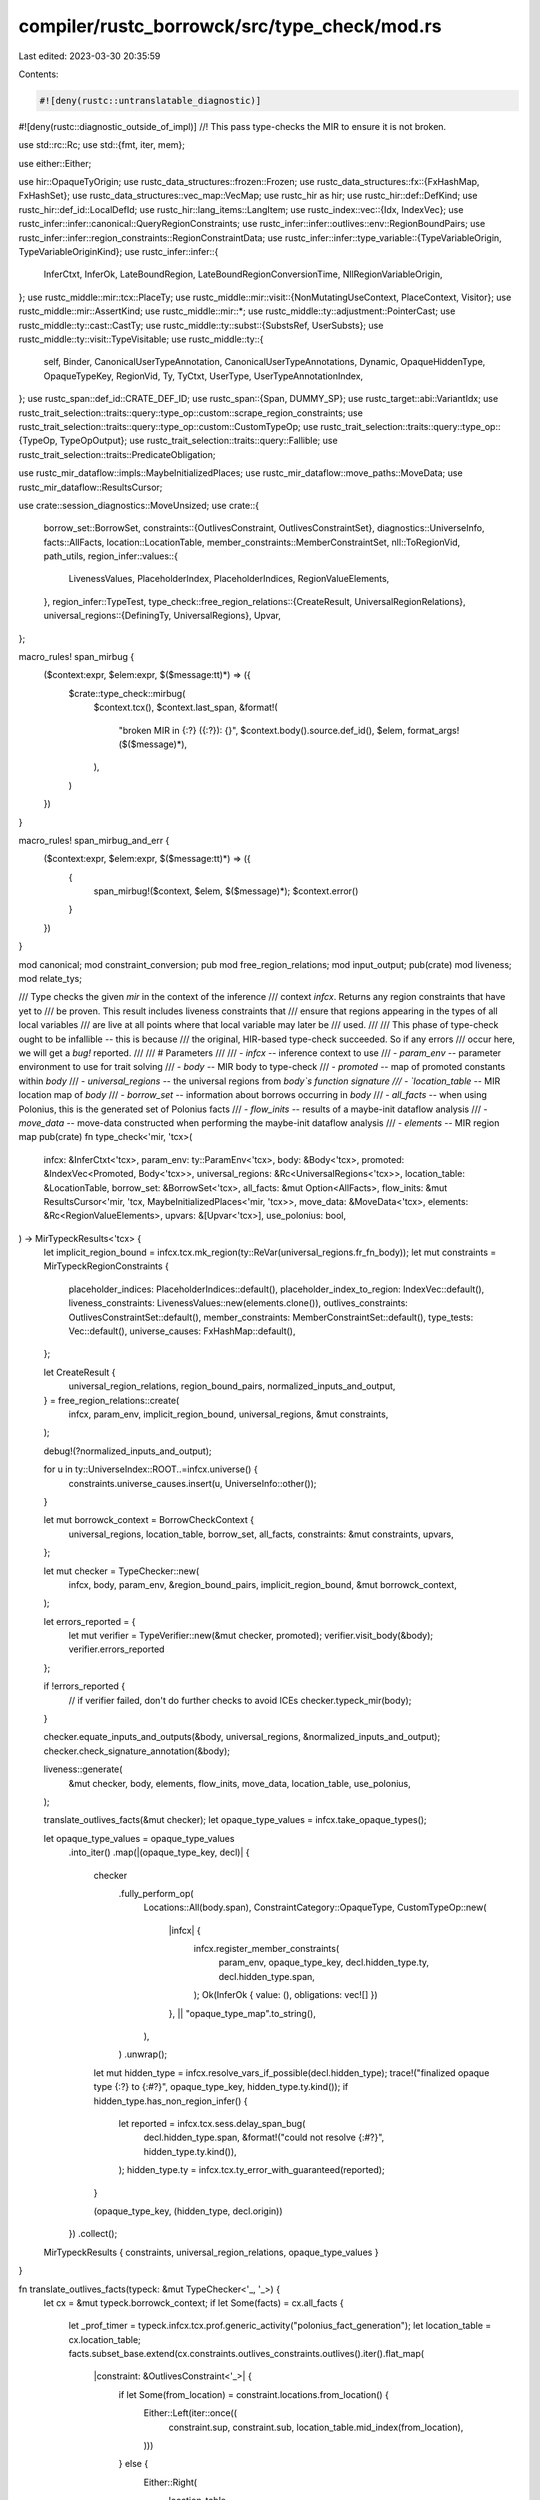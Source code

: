 compiler/rustc_borrowck/src/type_check/mod.rs
=============================================

Last edited: 2023-03-30 20:35:59

Contents:

.. code-block:: rs

    #![deny(rustc::untranslatable_diagnostic)]
#![deny(rustc::diagnostic_outside_of_impl)]
//! This pass type-checks the MIR to ensure it is not broken.

use std::rc::Rc;
use std::{fmt, iter, mem};

use either::Either;

use hir::OpaqueTyOrigin;
use rustc_data_structures::frozen::Frozen;
use rustc_data_structures::fx::{FxHashMap, FxHashSet};
use rustc_data_structures::vec_map::VecMap;
use rustc_hir as hir;
use rustc_hir::def::DefKind;
use rustc_hir::def_id::LocalDefId;
use rustc_hir::lang_items::LangItem;
use rustc_index::vec::{Idx, IndexVec};
use rustc_infer::infer::canonical::QueryRegionConstraints;
use rustc_infer::infer::outlives::env::RegionBoundPairs;
use rustc_infer::infer::region_constraints::RegionConstraintData;
use rustc_infer::infer::type_variable::{TypeVariableOrigin, TypeVariableOriginKind};
use rustc_infer::infer::{
    InferCtxt, InferOk, LateBoundRegion, LateBoundRegionConversionTime, NllRegionVariableOrigin,
};
use rustc_middle::mir::tcx::PlaceTy;
use rustc_middle::mir::visit::{NonMutatingUseContext, PlaceContext, Visitor};
use rustc_middle::mir::AssertKind;
use rustc_middle::mir::*;
use rustc_middle::ty::adjustment::PointerCast;
use rustc_middle::ty::cast::CastTy;
use rustc_middle::ty::subst::{SubstsRef, UserSubsts};
use rustc_middle::ty::visit::TypeVisitable;
use rustc_middle::ty::{
    self, Binder, CanonicalUserTypeAnnotation, CanonicalUserTypeAnnotations, Dynamic,
    OpaqueHiddenType, OpaqueTypeKey, RegionVid, Ty, TyCtxt, UserType, UserTypeAnnotationIndex,
};
use rustc_span::def_id::CRATE_DEF_ID;
use rustc_span::{Span, DUMMY_SP};
use rustc_target::abi::VariantIdx;
use rustc_trait_selection::traits::query::type_op::custom::scrape_region_constraints;
use rustc_trait_selection::traits::query::type_op::custom::CustomTypeOp;
use rustc_trait_selection::traits::query::type_op::{TypeOp, TypeOpOutput};
use rustc_trait_selection::traits::query::Fallible;
use rustc_trait_selection::traits::PredicateObligation;

use rustc_mir_dataflow::impls::MaybeInitializedPlaces;
use rustc_mir_dataflow::move_paths::MoveData;
use rustc_mir_dataflow::ResultsCursor;

use crate::session_diagnostics::MoveUnsized;
use crate::{
    borrow_set::BorrowSet,
    constraints::{OutlivesConstraint, OutlivesConstraintSet},
    diagnostics::UniverseInfo,
    facts::AllFacts,
    location::LocationTable,
    member_constraints::MemberConstraintSet,
    nll::ToRegionVid,
    path_utils,
    region_infer::values::{
        LivenessValues, PlaceholderIndex, PlaceholderIndices, RegionValueElements,
    },
    region_infer::TypeTest,
    type_check::free_region_relations::{CreateResult, UniversalRegionRelations},
    universal_regions::{DefiningTy, UniversalRegions},
    Upvar,
};

macro_rules! span_mirbug {
    ($context:expr, $elem:expr, $($message:tt)*) => ({
        $crate::type_check::mirbug(
            $context.tcx(),
            $context.last_span,
            &format!(
                "broken MIR in {:?} ({:?}): {}",
                $context.body().source.def_id(),
                $elem,
                format_args!($($message)*),
            ),
        )
    })
}

macro_rules! span_mirbug_and_err {
    ($context:expr, $elem:expr, $($message:tt)*) => ({
        {
            span_mirbug!($context, $elem, $($message)*);
            $context.error()
        }
    })
}

mod canonical;
mod constraint_conversion;
pub mod free_region_relations;
mod input_output;
pub(crate) mod liveness;
mod relate_tys;

/// Type checks the given `mir` in the context of the inference
/// context `infcx`. Returns any region constraints that have yet to
/// be proven. This result includes liveness constraints that
/// ensure that regions appearing in the types of all local variables
/// are live at all points where that local variable may later be
/// used.
///
/// This phase of type-check ought to be infallible -- this is because
/// the original, HIR-based type-check succeeded. So if any errors
/// occur here, we will get a `bug!` reported.
///
/// # Parameters
///
/// - `infcx` -- inference context to use
/// - `param_env` -- parameter environment to use for trait solving
/// - `body` -- MIR body to type-check
/// - `promoted` -- map of promoted constants within `body`
/// - `universal_regions` -- the universal regions from `body`s function signature
/// - `location_table` -- MIR location map of `body`
/// - `borrow_set` -- information about borrows occurring in `body`
/// - `all_facts` -- when using Polonius, this is the generated set of Polonius facts
/// - `flow_inits` -- results of a maybe-init dataflow analysis
/// - `move_data` -- move-data constructed when performing the maybe-init dataflow analysis
/// - `elements` -- MIR region map
pub(crate) fn type_check<'mir, 'tcx>(
    infcx: &InferCtxt<'tcx>,
    param_env: ty::ParamEnv<'tcx>,
    body: &Body<'tcx>,
    promoted: &IndexVec<Promoted, Body<'tcx>>,
    universal_regions: &Rc<UniversalRegions<'tcx>>,
    location_table: &LocationTable,
    borrow_set: &BorrowSet<'tcx>,
    all_facts: &mut Option<AllFacts>,
    flow_inits: &mut ResultsCursor<'mir, 'tcx, MaybeInitializedPlaces<'mir, 'tcx>>,
    move_data: &MoveData<'tcx>,
    elements: &Rc<RegionValueElements>,
    upvars: &[Upvar<'tcx>],
    use_polonius: bool,
) -> MirTypeckResults<'tcx> {
    let implicit_region_bound = infcx.tcx.mk_region(ty::ReVar(universal_regions.fr_fn_body));
    let mut constraints = MirTypeckRegionConstraints {
        placeholder_indices: PlaceholderIndices::default(),
        placeholder_index_to_region: IndexVec::default(),
        liveness_constraints: LivenessValues::new(elements.clone()),
        outlives_constraints: OutlivesConstraintSet::default(),
        member_constraints: MemberConstraintSet::default(),
        type_tests: Vec::default(),
        universe_causes: FxHashMap::default(),
    };

    let CreateResult {
        universal_region_relations,
        region_bound_pairs,
        normalized_inputs_and_output,
    } = free_region_relations::create(
        infcx,
        param_env,
        implicit_region_bound,
        universal_regions,
        &mut constraints,
    );

    debug!(?normalized_inputs_and_output);

    for u in ty::UniverseIndex::ROOT..=infcx.universe() {
        constraints.universe_causes.insert(u, UniverseInfo::other());
    }

    let mut borrowck_context = BorrowCheckContext {
        universal_regions,
        location_table,
        borrow_set,
        all_facts,
        constraints: &mut constraints,
        upvars,
    };

    let mut checker = TypeChecker::new(
        infcx,
        body,
        param_env,
        &region_bound_pairs,
        implicit_region_bound,
        &mut borrowck_context,
    );

    let errors_reported = {
        let mut verifier = TypeVerifier::new(&mut checker, promoted);
        verifier.visit_body(&body);
        verifier.errors_reported
    };

    if !errors_reported {
        // if verifier failed, don't do further checks to avoid ICEs
        checker.typeck_mir(body);
    }

    checker.equate_inputs_and_outputs(&body, universal_regions, &normalized_inputs_and_output);
    checker.check_signature_annotation(&body);

    liveness::generate(
        &mut checker,
        body,
        elements,
        flow_inits,
        move_data,
        location_table,
        use_polonius,
    );

    translate_outlives_facts(&mut checker);
    let opaque_type_values = infcx.take_opaque_types();

    let opaque_type_values = opaque_type_values
        .into_iter()
        .map(|(opaque_type_key, decl)| {
            checker
                .fully_perform_op(
                    Locations::All(body.span),
                    ConstraintCategory::OpaqueType,
                    CustomTypeOp::new(
                        |infcx| {
                            infcx.register_member_constraints(
                                param_env,
                                opaque_type_key,
                                decl.hidden_type.ty,
                                decl.hidden_type.span,
                            );
                            Ok(InferOk { value: (), obligations: vec![] })
                        },
                        || "opaque_type_map".to_string(),
                    ),
                )
                .unwrap();
            let mut hidden_type = infcx.resolve_vars_if_possible(decl.hidden_type);
            trace!("finalized opaque type {:?} to {:#?}", opaque_type_key, hidden_type.ty.kind());
            if hidden_type.has_non_region_infer() {
                let reported = infcx.tcx.sess.delay_span_bug(
                    decl.hidden_type.span,
                    &format!("could not resolve {:#?}", hidden_type.ty.kind()),
                );
                hidden_type.ty = infcx.tcx.ty_error_with_guaranteed(reported);
            }

            (opaque_type_key, (hidden_type, decl.origin))
        })
        .collect();

    MirTypeckResults { constraints, universal_region_relations, opaque_type_values }
}

fn translate_outlives_facts(typeck: &mut TypeChecker<'_, '_>) {
    let cx = &mut typeck.borrowck_context;
    if let Some(facts) = cx.all_facts {
        let _prof_timer = typeck.infcx.tcx.prof.generic_activity("polonius_fact_generation");
        let location_table = cx.location_table;
        facts.subset_base.extend(cx.constraints.outlives_constraints.outlives().iter().flat_map(
            |constraint: &OutlivesConstraint<'_>| {
                if let Some(from_location) = constraint.locations.from_location() {
                    Either::Left(iter::once((
                        constraint.sup,
                        constraint.sub,
                        location_table.mid_index(from_location),
                    )))
                } else {
                    Either::Right(
                        location_table
                            .all_points()
                            .map(move |location| (constraint.sup, constraint.sub, location)),
                    )
                }
            },
        ));
    }
}

#[track_caller]
fn mirbug(tcx: TyCtxt<'_>, span: Span, msg: &str) {
    // We sometimes see MIR failures (notably predicate failures) due to
    // the fact that we check rvalue sized predicates here. So use `delay_span_bug`
    // to avoid reporting bugs in those cases.
    tcx.sess.diagnostic().delay_span_bug(span, msg);
}

enum FieldAccessError {
    OutOfRange { field_count: usize },
}

/// Verifies that MIR types are sane to not crash further checks.
///
/// The sanitize_XYZ methods here take an MIR object and compute its
/// type, calling `span_mirbug` and returning an error type if there
/// is a problem.
struct TypeVerifier<'a, 'b, 'tcx> {
    cx: &'a mut TypeChecker<'b, 'tcx>,
    promoted: &'b IndexVec<Promoted, Body<'tcx>>,
    last_span: Span,
    errors_reported: bool,
}

impl<'a, 'b, 'tcx> Visitor<'tcx> for TypeVerifier<'a, 'b, 'tcx> {
    fn visit_span(&mut self, span: Span) {
        if !span.is_dummy() {
            self.last_span = span;
        }
    }

    fn visit_place(&mut self, place: &Place<'tcx>, context: PlaceContext, location: Location) {
        self.sanitize_place(place, location, context);
    }

    fn visit_constant(&mut self, constant: &Constant<'tcx>, location: Location) {
        debug!(?constant, ?location, "visit_constant");

        self.super_constant(constant, location);
        let ty = self.sanitize_type(constant, constant.literal.ty());

        self.cx.infcx.tcx.for_each_free_region(&ty, |live_region| {
            let live_region_vid =
                self.cx.borrowck_context.universal_regions.to_region_vid(live_region);
            self.cx
                .borrowck_context
                .constraints
                .liveness_constraints
                .add_element(live_region_vid, location);
        });

        // HACK(compiler-errors): Constants that are gathered into Body.required_consts
        // have their locations erased...
        let locations = if location != Location::START {
            location.to_locations()
        } else {
            Locations::All(constant.span)
        };

        if let Some(annotation_index) = constant.user_ty {
            if let Err(terr) = self.cx.relate_type_and_user_type(
                constant.literal.ty(),
                ty::Variance::Invariant,
                &UserTypeProjection { base: annotation_index, projs: vec![] },
                locations,
                ConstraintCategory::Boring,
            ) {
                let annotation = &self.cx.user_type_annotations[annotation_index];
                span_mirbug!(
                    self,
                    constant,
                    "bad constant user type {:?} vs {:?}: {:?}",
                    annotation,
                    constant.literal.ty(),
                    terr,
                );
            }
        } else {
            let tcx = self.tcx();
            let maybe_uneval = match constant.literal {
                ConstantKind::Ty(ct) => match ct.kind() {
                    ty::ConstKind::Unevaluated(_) => {
                        bug!("should not encounter unevaluated ConstantKind::Ty here, got {:?}", ct)
                    }
                    _ => None,
                },
                ConstantKind::Unevaluated(uv, _) => Some(uv),
                _ => None,
            };

            if let Some(uv) = maybe_uneval {
                if let Some(promoted) = uv.promoted {
                    let check_err = |verifier: &mut TypeVerifier<'a, 'b, 'tcx>,
                                     promoted: &Body<'tcx>,
                                     ty,
                                     san_ty| {
                        if let Err(terr) =
                            verifier.cx.eq_types(ty, san_ty, locations, ConstraintCategory::Boring)
                        {
                            span_mirbug!(
                                verifier,
                                promoted,
                                "bad promoted type ({:?}: {:?}): {:?}",
                                ty,
                                san_ty,
                                terr
                            );
                        };
                    };

                    if !self.errors_reported {
                        let promoted_body = &self.promoted[promoted];
                        self.sanitize_promoted(promoted_body, location);

                        let promoted_ty = promoted_body.return_ty();
                        check_err(self, promoted_body, ty, promoted_ty);
                    }
                } else {
                    self.cx.ascribe_user_type(
                        constant.literal.ty(),
                        UserType::TypeOf(
                            uv.def.did,
                            UserSubsts { substs: uv.substs, user_self_ty: None },
                        ),
                        locations.span(&self.cx.body),
                    );
                }
            } else if let Some(static_def_id) = constant.check_static_ptr(tcx) {
                let unnormalized_ty = tcx.type_of(static_def_id);
                let normalized_ty = self.cx.normalize(unnormalized_ty, locations);
                let literal_ty = constant.literal.ty().builtin_deref(true).unwrap().ty;

                if let Err(terr) = self.cx.eq_types(
                    literal_ty,
                    normalized_ty,
                    locations,
                    ConstraintCategory::Boring,
                ) {
                    span_mirbug!(self, constant, "bad static type {:?} ({:?})", constant, terr);
                }
            }

            if let ty::FnDef(def_id, substs) = *constant.literal.ty().kind() {
                // const_trait_impl: use a non-const param env when checking that a FnDef type is well formed.
                // this is because the well-formedness of the function does not need to be proved to have `const`
                // impls for trait bounds.
                let instantiated_predicates = tcx.predicates_of(def_id).instantiate(tcx, substs);
                let prev = self.cx.param_env;
                self.cx.param_env = prev.without_const();
                self.cx.normalize_and_prove_instantiated_predicates(
                    def_id,
                    instantiated_predicates,
                    locations,
                );
                self.cx.param_env = prev;
            }
        }
    }

    fn visit_rvalue(&mut self, rvalue: &Rvalue<'tcx>, location: Location) {
        self.super_rvalue(rvalue, location);
        let rval_ty = rvalue.ty(self.body(), self.tcx());
        self.sanitize_type(rvalue, rval_ty);
    }

    fn visit_local_decl(&mut self, local: Local, local_decl: &LocalDecl<'tcx>) {
        self.super_local_decl(local, local_decl);
        self.sanitize_type(local_decl, local_decl.ty);

        if let Some(user_ty) = &local_decl.user_ty {
            for (user_ty, span) in user_ty.projections_and_spans() {
                let ty = if !local_decl.is_nonref_binding() {
                    // If we have a binding of the form `let ref x: T = ..`
                    // then remove the outermost reference so we can check the
                    // type annotation for the remaining type.
                    if let ty::Ref(_, rty, _) = local_decl.ty.kind() {
                        *rty
                    } else {
                        bug!("{:?} with ref binding has wrong type {}", local, local_decl.ty);
                    }
                } else {
                    local_decl.ty
                };

                if let Err(terr) = self.cx.relate_type_and_user_type(
                    ty,
                    ty::Variance::Invariant,
                    user_ty,
                    Locations::All(*span),
                    ConstraintCategory::TypeAnnotation,
                ) {
                    span_mirbug!(
                        self,
                        local,
                        "bad user type on variable {:?}: {:?} != {:?} ({:?})",
                        local,
                        local_decl.ty,
                        local_decl.user_ty,
                        terr,
                    );
                }
            }
        }
    }

    fn visit_body(&mut self, body: &Body<'tcx>) {
        self.sanitize_type(&"return type", body.return_ty());
        for local_decl in &body.local_decls {
            self.sanitize_type(local_decl, local_decl.ty);
        }
        if self.errors_reported {
            return;
        }
        self.super_body(body);
    }
}

impl<'a, 'b, 'tcx> TypeVerifier<'a, 'b, 'tcx> {
    fn new(
        cx: &'a mut TypeChecker<'b, 'tcx>,
        promoted: &'b IndexVec<Promoted, Body<'tcx>>,
    ) -> Self {
        TypeVerifier { promoted, last_span: cx.body.span, cx, errors_reported: false }
    }

    fn body(&self) -> &Body<'tcx> {
        self.cx.body
    }

    fn tcx(&self) -> TyCtxt<'tcx> {
        self.cx.infcx.tcx
    }

    fn sanitize_type(&mut self, parent: &dyn fmt::Debug, ty: Ty<'tcx>) -> Ty<'tcx> {
        if ty.has_escaping_bound_vars() || ty.references_error() {
            span_mirbug_and_err!(self, parent, "bad type {:?}", ty)
        } else {
            ty
        }
    }

    /// Checks that the types internal to the `place` match up with
    /// what would be expected.
    fn sanitize_place(
        &mut self,
        place: &Place<'tcx>,
        location: Location,
        context: PlaceContext,
    ) -> PlaceTy<'tcx> {
        debug!("sanitize_place: {:?}", place);

        let mut place_ty = PlaceTy::from_ty(self.body().local_decls[place.local].ty);

        for elem in place.projection.iter() {
            if place_ty.variant_index.is_none() {
                if place_ty.ty.references_error() {
                    assert!(self.errors_reported);
                    return PlaceTy::from_ty(self.tcx().ty_error());
                }
            }
            place_ty = self.sanitize_projection(place_ty, elem, place, location);
        }

        if let PlaceContext::NonMutatingUse(NonMutatingUseContext::Copy) = context {
            let tcx = self.tcx();
            let trait_ref = tcx.at(self.last_span).mk_trait_ref(LangItem::Copy, [place_ty.ty]);

            // To have a `Copy` operand, the type `T` of the
            // value must be `Copy`. Note that we prove that `T: Copy`,
            // rather than using the `is_copy_modulo_regions`
            // test. This is important because
            // `is_copy_modulo_regions` ignores the resulting region
            // obligations and assumes they pass. This can result in
            // bounds from `Copy` impls being unsoundly ignored (e.g.,
            // #29149). Note that we decide to use `Copy` before knowing
            // whether the bounds fully apply: in effect, the rule is
            // that if a value of some type could implement `Copy`, then
            // it must.
            self.cx.prove_trait_ref(
                trait_ref,
                location.to_locations(),
                ConstraintCategory::CopyBound,
            );
        }

        place_ty
    }

    fn sanitize_promoted(&mut self, promoted_body: &'b Body<'tcx>, location: Location) {
        // Determine the constraints from the promoted MIR by running the type
        // checker on the promoted MIR, then transfer the constraints back to
        // the main MIR, changing the locations to the provided location.

        let parent_body = mem::replace(&mut self.cx.body, promoted_body);

        // Use new sets of constraints and closure bounds so that we can
        // modify their locations.
        let all_facts = &mut None;
        let mut constraints = Default::default();
        let mut liveness_constraints =
            LivenessValues::new(Rc::new(RegionValueElements::new(&promoted_body)));
        // Don't try to add borrow_region facts for the promoted MIR

        let mut swap_constraints = |this: &mut Self| {
            mem::swap(this.cx.borrowck_context.all_facts, all_facts);
            mem::swap(
                &mut this.cx.borrowck_context.constraints.outlives_constraints,
                &mut constraints,
            );
            mem::swap(
                &mut this.cx.borrowck_context.constraints.liveness_constraints,
                &mut liveness_constraints,
            );
        };

        swap_constraints(self);

        self.visit_body(&promoted_body);

        if !self.errors_reported {
            // if verifier failed, don't do further checks to avoid ICEs
            self.cx.typeck_mir(promoted_body);
        }

        self.cx.body = parent_body;
        // Merge the outlives constraints back in, at the given location.
        swap_constraints(self);

        let locations = location.to_locations();
        for constraint in constraints.outlives().iter() {
            let mut constraint = *constraint;
            constraint.locations = locations;
            if let ConstraintCategory::Return(_)
            | ConstraintCategory::UseAsConst
            | ConstraintCategory::UseAsStatic = constraint.category
            {
                // "Returning" from a promoted is an assignment to a
                // temporary from the user's point of view.
                constraint.category = ConstraintCategory::Boring;
            }
            self.cx.borrowck_context.constraints.outlives_constraints.push(constraint)
        }
        for region in liveness_constraints.rows() {
            // If the region is live at at least one location in the promoted MIR,
            // then add a liveness constraint to the main MIR for this region
            // at the location provided as an argument to this method
            if liveness_constraints.get_elements(region).next().is_some() {
                self.cx
                    .borrowck_context
                    .constraints
                    .liveness_constraints
                    .add_element(region, location);
            }
        }
    }

    fn sanitize_projection(
        &mut self,
        base: PlaceTy<'tcx>,
        pi: PlaceElem<'tcx>,
        place: &Place<'tcx>,
        location: Location,
    ) -> PlaceTy<'tcx> {
        debug!("sanitize_projection: {:?} {:?} {:?}", base, pi, place);
        let tcx = self.tcx();
        let base_ty = base.ty;
        match pi {
            ProjectionElem::Deref => {
                let deref_ty = base_ty.builtin_deref(true);
                PlaceTy::from_ty(deref_ty.map(|t| t.ty).unwrap_or_else(|| {
                    span_mirbug_and_err!(self, place, "deref of non-pointer {:?}", base_ty)
                }))
            }
            ProjectionElem::Index(i) => {
                let index_ty = Place::from(i).ty(self.body(), tcx).ty;
                if index_ty != tcx.types.usize {
                    PlaceTy::from_ty(span_mirbug_and_err!(self, i, "index by non-usize {:?}", i))
                } else {
                    PlaceTy::from_ty(base_ty.builtin_index().unwrap_or_else(|| {
                        span_mirbug_and_err!(self, place, "index of non-array {:?}", base_ty)
                    }))
                }
            }
            ProjectionElem::ConstantIndex { .. } => {
                // consider verifying in-bounds
                PlaceTy::from_ty(base_ty.builtin_index().unwrap_or_else(|| {
                    span_mirbug_and_err!(self, place, "index of non-array {:?}", base_ty)
                }))
            }
            ProjectionElem::Subslice { from, to, from_end } => {
                PlaceTy::from_ty(match base_ty.kind() {
                    ty::Array(inner, _) => {
                        assert!(!from_end, "array subslices should not use from_end");
                        tcx.mk_array(*inner, to - from)
                    }
                    ty::Slice(..) => {
                        assert!(from_end, "slice subslices should use from_end");
                        base_ty
                    }
                    _ => span_mirbug_and_err!(self, place, "slice of non-array {:?}", base_ty),
                })
            }
            ProjectionElem::Downcast(maybe_name, index) => match base_ty.kind() {
                ty::Adt(adt_def, _substs) if adt_def.is_enum() => {
                    if index.as_usize() >= adt_def.variants().len() {
                        PlaceTy::from_ty(span_mirbug_and_err!(
                            self,
                            place,
                            "cast to variant #{:?} but enum only has {:?}",
                            index,
                            adt_def.variants().len()
                        ))
                    } else {
                        PlaceTy { ty: base_ty, variant_index: Some(index) }
                    }
                }
                // We do not need to handle generators here, because this runs
                // before the generator transform stage.
                _ => {
                    let ty = if let Some(name) = maybe_name {
                        span_mirbug_and_err!(
                            self,
                            place,
                            "can't downcast {:?} as {:?}",
                            base_ty,
                            name
                        )
                    } else {
                        span_mirbug_and_err!(self, place, "can't downcast {:?}", base_ty)
                    };
                    PlaceTy::from_ty(ty)
                }
            },
            ProjectionElem::Field(field, fty) => {
                let fty = self.sanitize_type(place, fty);
                let fty = self.cx.normalize(fty, location);
                match self.field_ty(place, base, field, location) {
                    Ok(ty) => {
                        let ty = self.cx.normalize(ty, location);
                        if let Err(terr) = self.cx.eq_types(
                            ty,
                            fty,
                            location.to_locations(),
                            ConstraintCategory::Boring,
                        ) {
                            span_mirbug!(
                                self,
                                place,
                                "bad field access ({:?}: {:?}): {:?}",
                                ty,
                                fty,
                                terr
                            );
                        }
                    }
                    Err(FieldAccessError::OutOfRange { field_count }) => span_mirbug!(
                        self,
                        place,
                        "accessed field #{} but variant only has {}",
                        field.index(),
                        field_count
                    ),
                }
                PlaceTy::from_ty(fty)
            }
            ProjectionElem::OpaqueCast(ty) => {
                let ty = self.sanitize_type(place, ty);
                let ty = self.cx.normalize(ty, location);
                self.cx
                    .eq_types(
                        base.ty,
                        ty,
                        location.to_locations(),
                        ConstraintCategory::TypeAnnotation,
                    )
                    .unwrap();
                PlaceTy::from_ty(ty)
            }
        }
    }

    fn error(&mut self) -> Ty<'tcx> {
        self.errors_reported = true;
        self.tcx().ty_error()
    }

    fn field_ty(
        &mut self,
        parent: &dyn fmt::Debug,
        base_ty: PlaceTy<'tcx>,
        field: Field,
        location: Location,
    ) -> Result<Ty<'tcx>, FieldAccessError> {
        let tcx = self.tcx();

        let (variant, substs) = match base_ty {
            PlaceTy { ty, variant_index: Some(variant_index) } => match *ty.kind() {
                ty::Adt(adt_def, substs) => (adt_def.variant(variant_index), substs),
                ty::Generator(def_id, substs, _) => {
                    let mut variants = substs.as_generator().state_tys(def_id, tcx);
                    let Some(mut variant) = variants.nth(variant_index.into()) else {
                        bug!(
                            "variant_index of generator out of range: {:?}/{:?}",
                            variant_index,
                            substs.as_generator().state_tys(def_id, tcx).count()
                        );
                    };
                    return match variant.nth(field.index()) {
                        Some(ty) => Ok(ty),
                        None => Err(FieldAccessError::OutOfRange { field_count: variant.count() }),
                    };
                }
                _ => bug!("can't have downcast of non-adt non-generator type"),
            },
            PlaceTy { ty, variant_index: None } => match *ty.kind() {
                ty::Adt(adt_def, substs) if !adt_def.is_enum() => {
                    (adt_def.variant(VariantIdx::new(0)), substs)
                }
                ty::Closure(_, substs) => {
                    return match substs
                        .as_closure()
                        .tupled_upvars_ty()
                        .tuple_fields()
                        .get(field.index())
                    {
                        Some(&ty) => Ok(ty),
                        None => Err(FieldAccessError::OutOfRange {
                            field_count: substs.as_closure().upvar_tys().count(),
                        }),
                    };
                }
                ty::Generator(_, substs, _) => {
                    // Only prefix fields (upvars and current state) are
                    // accessible without a variant index.
                    return match substs.as_generator().prefix_tys().nth(field.index()) {
                        Some(ty) => Ok(ty),
                        None => Err(FieldAccessError::OutOfRange {
                            field_count: substs.as_generator().prefix_tys().count(),
                        }),
                    };
                }
                ty::Tuple(tys) => {
                    return match tys.get(field.index()) {
                        Some(&ty) => Ok(ty),
                        None => Err(FieldAccessError::OutOfRange { field_count: tys.len() }),
                    };
                }
                _ => {
                    return Ok(span_mirbug_and_err!(
                        self,
                        parent,
                        "can't project out of {:?}",
                        base_ty
                    ));
                }
            },
        };

        if let Some(field) = variant.fields.get(field.index()) {
            Ok(self.cx.normalize(field.ty(tcx, substs), location))
        } else {
            Err(FieldAccessError::OutOfRange { field_count: variant.fields.len() })
        }
    }
}

/// The MIR type checker. Visits the MIR and enforces all the
/// constraints needed for it to be valid and well-typed. Along the
/// way, it accrues region constraints -- these can later be used by
/// NLL region checking.
struct TypeChecker<'a, 'tcx> {
    infcx: &'a InferCtxt<'tcx>,
    param_env: ty::ParamEnv<'tcx>,
    last_span: Span,
    body: &'a Body<'tcx>,
    /// User type annotations are shared between the main MIR and the MIR of
    /// all of the promoted items.
    user_type_annotations: &'a CanonicalUserTypeAnnotations<'tcx>,
    region_bound_pairs: &'a RegionBoundPairs<'tcx>,
    implicit_region_bound: ty::Region<'tcx>,
    reported_errors: FxHashSet<(Ty<'tcx>, Span)>,
    borrowck_context: &'a mut BorrowCheckContext<'a, 'tcx>,
}

struct BorrowCheckContext<'a, 'tcx> {
    pub(crate) universal_regions: &'a UniversalRegions<'tcx>,
    location_table: &'a LocationTable,
    all_facts: &'a mut Option<AllFacts>,
    borrow_set: &'a BorrowSet<'tcx>,
    pub(crate) constraints: &'a mut MirTypeckRegionConstraints<'tcx>,
    upvars: &'a [Upvar<'tcx>],
}

pub(crate) struct MirTypeckResults<'tcx> {
    pub(crate) constraints: MirTypeckRegionConstraints<'tcx>,
    pub(crate) universal_region_relations: Frozen<UniversalRegionRelations<'tcx>>,
    pub(crate) opaque_type_values:
        VecMap<OpaqueTypeKey<'tcx>, (OpaqueHiddenType<'tcx>, OpaqueTyOrigin)>,
}

/// A collection of region constraints that must be satisfied for the
/// program to be considered well-typed.
pub(crate) struct MirTypeckRegionConstraints<'tcx> {
    /// Maps from a `ty::Placeholder` to the corresponding
    /// `PlaceholderIndex` bit that we will use for it.
    ///
    /// To keep everything in sync, do not insert this set
    /// directly. Instead, use the `placeholder_region` helper.
    pub(crate) placeholder_indices: PlaceholderIndices,

    /// Each time we add a placeholder to `placeholder_indices`, we
    /// also create a corresponding "representative" region vid for
    /// that wraps it. This vector tracks those. This way, when we
    /// convert the same `ty::RePlaceholder(p)` twice, we can map to
    /// the same underlying `RegionVid`.
    pub(crate) placeholder_index_to_region: IndexVec<PlaceholderIndex, ty::Region<'tcx>>,

    /// In general, the type-checker is not responsible for enforcing
    /// liveness constraints; this job falls to the region inferencer,
    /// which performs a liveness analysis. However, in some limited
    /// cases, the MIR type-checker creates temporary regions that do
    /// not otherwise appear in the MIR -- in particular, the
    /// late-bound regions that it instantiates at call-sites -- and
    /// hence it must report on their liveness constraints.
    pub(crate) liveness_constraints: LivenessValues<RegionVid>,

    pub(crate) outlives_constraints: OutlivesConstraintSet<'tcx>,

    pub(crate) member_constraints: MemberConstraintSet<'tcx, RegionVid>,

    pub(crate) universe_causes: FxHashMap<ty::UniverseIndex, UniverseInfo<'tcx>>,

    pub(crate) type_tests: Vec<TypeTest<'tcx>>,
}

impl<'tcx> MirTypeckRegionConstraints<'tcx> {
    fn placeholder_region(
        &mut self,
        infcx: &InferCtxt<'tcx>,
        placeholder: ty::PlaceholderRegion,
    ) -> ty::Region<'tcx> {
        let placeholder_index = self.placeholder_indices.insert(placeholder);
        match self.placeholder_index_to_region.get(placeholder_index) {
            Some(&v) => v,
            None => {
                let origin = NllRegionVariableOrigin::Placeholder(placeholder);
                let region = infcx.next_nll_region_var_in_universe(origin, placeholder.universe);
                self.placeholder_index_to_region.push(region);
                region
            }
        }
    }
}

/// The `Locations` type summarizes *where* region constraints are
/// required to hold. Normally, this is at a particular point which
/// created the obligation, but for constraints that the user gave, we
/// want the constraint to hold at all points.
#[derive(Copy, Clone, PartialEq, Eq, PartialOrd, Ord, Hash, Debug)]
pub enum Locations {
    /// Indicates that a type constraint should always be true. This
    /// is particularly important in the new borrowck analysis for
    /// things like the type of the return slot. Consider this
    /// example:
    ///
    /// ```compile_fail,E0515
    /// fn foo<'a>(x: &'a u32) -> &'a u32 {
    ///     let y = 22;
    ///     return &y; // error
    /// }
    /// ```
    ///
    /// Here, we wind up with the signature from the return type being
    /// something like `&'1 u32` where `'1` is a universal region. But
    /// the type of the return slot `_0` is something like `&'2 u32`
    /// where `'2` is an existential region variable. The type checker
    /// requires that `&'2 u32 = &'1 u32` -- but at what point? In the
    /// older NLL analysis, we required this only at the entry point
    /// to the function. By the nature of the constraints, this wound
    /// up propagating to all points reachable from start (because
    /// `'1` -- as a universal region -- is live everywhere). In the
    /// newer analysis, though, this doesn't work: `_0` is considered
    /// dead at the start (it has no usable value) and hence this type
    /// equality is basically a no-op. Then, later on, when we do `_0
    /// = &'3 y`, that region `'3` never winds up related to the
    /// universal region `'1` and hence no error occurs. Therefore, we
    /// use Locations::All instead, which ensures that the `'1` and
    /// `'2` are equal everything. We also use this for other
    /// user-given type annotations; e.g., if the user wrote `let mut
    /// x: &'static u32 = ...`, we would ensure that all values
    /// assigned to `x` are of `'static` lifetime.
    ///
    /// The span points to the place the constraint arose. For example,
    /// it points to the type in a user-given type annotation. If
    /// there's no sensible span then it's DUMMY_SP.
    All(Span),

    /// An outlives constraint that only has to hold at a single location,
    /// usually it represents a point where references flow from one spot to
    /// another (e.g., `x = y`)
    Single(Location),
}

impl Locations {
    pub fn from_location(&self) -> Option<Location> {
        match self {
            Locations::All(_) => None,
            Locations::Single(from_location) => Some(*from_location),
        }
    }

    /// Gets a span representing the location.
    pub fn span(&self, body: &Body<'_>) -> Span {
        match self {
            Locations::All(span) => *span,
            Locations::Single(l) => body.source_info(*l).span,
        }
    }
}

impl<'a, 'tcx> TypeChecker<'a, 'tcx> {
    fn new(
        infcx: &'a InferCtxt<'tcx>,
        body: &'a Body<'tcx>,
        param_env: ty::ParamEnv<'tcx>,
        region_bound_pairs: &'a RegionBoundPairs<'tcx>,
        implicit_region_bound: ty::Region<'tcx>,
        borrowck_context: &'a mut BorrowCheckContext<'a, 'tcx>,
    ) -> Self {
        let mut checker = Self {
            infcx,
            last_span: DUMMY_SP,
            body,
            user_type_annotations: &body.user_type_annotations,
            param_env,
            region_bound_pairs,
            implicit_region_bound,
            borrowck_context,
            reported_errors: Default::default(),
        };
        checker.check_user_type_annotations();
        checker
    }

    fn body(&self) -> &Body<'tcx> {
        self.body
    }

    fn unsized_feature_enabled(&self) -> bool {
        let features = self.tcx().features();
        features.unsized_locals || features.unsized_fn_params
    }

    /// Equate the inferred type and the annotated type for user type annotations
    #[instrument(skip(self), level = "debug")]
    fn check_user_type_annotations(&mut self) {
        debug!(?self.user_type_annotations);
        for user_annotation in self.user_type_annotations {
            let CanonicalUserTypeAnnotation { span, ref user_ty, inferred_ty } = *user_annotation;
            let annotation = self.instantiate_canonical_with_fresh_inference_vars(span, user_ty);
            self.ascribe_user_type(inferred_ty, annotation, span);
        }
    }

    #[instrument(skip(self, data), level = "debug")]
    fn push_region_constraints(
        &mut self,
        locations: Locations,
        category: ConstraintCategory<'tcx>,
        data: &QueryRegionConstraints<'tcx>,
    ) {
        debug!("constraints generated: {:#?}", data);

        constraint_conversion::ConstraintConversion::new(
            self.infcx,
            self.borrowck_context.universal_regions,
            self.region_bound_pairs,
            self.implicit_region_bound,
            self.param_env,
            locations,
            locations.span(self.body),
            category,
            &mut self.borrowck_context.constraints,
        )
        .convert_all(data);
    }

    /// Try to relate `sub <: sup`
    fn sub_types(
        &mut self,
        sub: Ty<'tcx>,
        sup: Ty<'tcx>,
        locations: Locations,
        category: ConstraintCategory<'tcx>,
    ) -> Fallible<()> {
        // Use this order of parameters because the sup type is usually the
        // "expected" type in diagnostics.
        self.relate_types(sup, ty::Variance::Contravariant, sub, locations, category)
    }

    #[instrument(skip(self, category), level = "debug")]
    fn eq_types(
        &mut self,
        expected: Ty<'tcx>,
        found: Ty<'tcx>,
        locations: Locations,
        category: ConstraintCategory<'tcx>,
    ) -> Fallible<()> {
        self.relate_types(expected, ty::Variance::Invariant, found, locations, category)
    }

    #[instrument(skip(self), level = "debug")]
    fn relate_type_and_user_type(
        &mut self,
        a: Ty<'tcx>,
        v: ty::Variance,
        user_ty: &UserTypeProjection,
        locations: Locations,
        category: ConstraintCategory<'tcx>,
    ) -> Fallible<()> {
        let annotated_type = self.user_type_annotations[user_ty.base].inferred_ty;
        trace!(?annotated_type);
        let mut curr_projected_ty = PlaceTy::from_ty(annotated_type);

        let tcx = self.infcx.tcx;

        for proj in &user_ty.projs {
            if let ty::Alias(ty::Opaque, ..) = curr_projected_ty.ty.kind() {
                // There is nothing that we can compare here if we go through an opaque type.
                // We're always in its defining scope as we can otherwise not project through
                // it, so we're constraining it anyways.
                return Ok(());
            }
            let projected_ty = curr_projected_ty.projection_ty_core(
                tcx,
                self.param_env,
                proj,
                |this, field, ()| {
                    let ty = this.field_ty(tcx, field);
                    self.normalize(ty, locations)
                },
                |_, _| unreachable!(),
            );
            curr_projected_ty = projected_ty;
        }
        trace!(?curr_projected_ty);

        let ty = curr_projected_ty.ty;
        self.relate_types(ty, v.xform(ty::Variance::Contravariant), a, locations, category)?;

        Ok(())
    }

    fn tcx(&self) -> TyCtxt<'tcx> {
        self.infcx.tcx
    }

    #[instrument(skip(self, body, location), level = "debug")]
    fn check_stmt(&mut self, body: &Body<'tcx>, stmt: &Statement<'tcx>, location: Location) {
        let tcx = self.tcx();
        debug!("stmt kind: {:?}", stmt.kind);
        match &stmt.kind {
            StatementKind::Assign(box (place, rv)) => {
                // Assignments to temporaries are not "interesting";
                // they are not caused by the user, but rather artifacts
                // of lowering. Assignments to other sorts of places *are* interesting
                // though.
                let category = match place.as_local() {
                    Some(RETURN_PLACE) => {
                        let defining_ty = &self.borrowck_context.universal_regions.defining_ty;
                        if defining_ty.is_const() {
                            if tcx.is_static(defining_ty.def_id()) {
                                ConstraintCategory::UseAsStatic
                            } else {
                                ConstraintCategory::UseAsConst
                            }
                        } else {
                            ConstraintCategory::Return(ReturnConstraint::Normal)
                        }
                    }
                    Some(l)
                        if matches!(
                            body.local_decls[l].local_info,
                            Some(box LocalInfo::AggregateTemp)
                        ) =>
                    {
                        ConstraintCategory::Usage
                    }
                    Some(l) if !body.local_decls[l].is_user_variable() => {
                        ConstraintCategory::Boring
                    }
                    _ => ConstraintCategory::Assignment,
                };
                debug!(
                    "assignment category: {:?} {:?}",
                    category,
                    place.as_local().map(|l| &body.local_decls[l])
                );

                let place_ty = place.ty(body, tcx).ty;
                debug!(?place_ty);
                let place_ty = self.normalize(place_ty, location);
                debug!("place_ty normalized: {:?}", place_ty);
                let rv_ty = rv.ty(body, tcx);
                debug!(?rv_ty);
                let rv_ty = self.normalize(rv_ty, location);
                debug!("normalized rv_ty: {:?}", rv_ty);
                if let Err(terr) =
                    self.sub_types(rv_ty, place_ty, location.to_locations(), category)
                {
                    span_mirbug!(
                        self,
                        stmt,
                        "bad assignment ({:?} = {:?}): {:?}",
                        place_ty,
                        rv_ty,
                        terr
                    );
                }

                if let Some(annotation_index) = self.rvalue_user_ty(rv) {
                    if let Err(terr) = self.relate_type_and_user_type(
                        rv_ty,
                        ty::Variance::Invariant,
                        &UserTypeProjection { base: annotation_index, projs: vec![] },
                        location.to_locations(),
                        ConstraintCategory::Boring,
                    ) {
                        let annotation = &self.user_type_annotations[annotation_index];
                        span_mirbug!(
                            self,
                            stmt,
                            "bad user type on rvalue ({:?} = {:?}): {:?}",
                            annotation,
                            rv_ty,
                            terr
                        );
                    }
                }

                self.check_rvalue(body, rv, location);
                if !self.unsized_feature_enabled() {
                    let trait_ref =
                        tcx.at(self.last_span).mk_trait_ref(LangItem::Sized, [place_ty]);
                    self.prove_trait_ref(
                        trait_ref,
                        location.to_locations(),
                        ConstraintCategory::SizedBound,
                    );
                }
            }
            StatementKind::AscribeUserType(box (place, projection), variance) => {
                let place_ty = place.ty(body, tcx).ty;
                if let Err(terr) = self.relate_type_and_user_type(
                    place_ty,
                    *variance,
                    projection,
                    Locations::All(stmt.source_info.span),
                    ConstraintCategory::TypeAnnotation,
                ) {
                    let annotation = &self.user_type_annotations[projection.base];
                    span_mirbug!(
                        self,
                        stmt,
                        "bad type assert ({:?} <: {:?} with projections {:?}): {:?}",
                        place_ty,
                        annotation,
                        projection.projs,
                        terr
                    );
                }
            }
            StatementKind::Intrinsic(box kind) => match kind {
                NonDivergingIntrinsic::Assume(op) => self.check_operand(op, location),
                NonDivergingIntrinsic::CopyNonOverlapping(..) => span_bug!(
                    stmt.source_info.span,
                    "Unexpected NonDivergingIntrinsic::CopyNonOverlapping, should only appear after lowering_intrinsics",
                ),
            },
            StatementKind::FakeRead(..)
            | StatementKind::StorageLive(..)
            | StatementKind::StorageDead(..)
            | StatementKind::Retag { .. }
            | StatementKind::Coverage(..)
            | StatementKind::Nop => {}
            StatementKind::Deinit(..) | StatementKind::SetDiscriminant { .. } => {
                bug!("Statement not allowed in this MIR phase")
            }
        }
    }

    #[instrument(skip(self, body, term_location), level = "debug")]
    fn check_terminator(
        &mut self,
        body: &Body<'tcx>,
        term: &Terminator<'tcx>,
        term_location: Location,
    ) {
        let tcx = self.tcx();
        debug!("terminator kind: {:?}", term.kind);
        match &term.kind {
            TerminatorKind::Goto { .. }
            | TerminatorKind::Resume
            | TerminatorKind::Abort
            | TerminatorKind::Return
            | TerminatorKind::GeneratorDrop
            | TerminatorKind::Unreachable
            | TerminatorKind::Drop { .. }
            | TerminatorKind::FalseEdge { .. }
            | TerminatorKind::FalseUnwind { .. }
            | TerminatorKind::InlineAsm { .. } => {
                // no checks needed for these
            }

            TerminatorKind::DropAndReplace { place, value, target: _, unwind: _ } => {
                let place_ty = place.ty(body, tcx).ty;
                let rv_ty = value.ty(body, tcx);

                let locations = term_location.to_locations();
                if let Err(terr) =
                    self.sub_types(rv_ty, place_ty, locations, ConstraintCategory::Assignment)
                {
                    span_mirbug!(
                        self,
                        term,
                        "bad DropAndReplace ({:?} = {:?}): {:?}",
                        place_ty,
                        rv_ty,
                        terr
                    );
                }
            }
            TerminatorKind::SwitchInt { discr, .. } => {
                self.check_operand(discr, term_location);

                let switch_ty = discr.ty(body, tcx);
                if !switch_ty.is_integral() && !switch_ty.is_char() && !switch_ty.is_bool() {
                    span_mirbug!(self, term, "bad SwitchInt discr ty {:?}", switch_ty);
                }
                // FIXME: check the values
            }
            TerminatorKind::Call { func, args, destination, from_hir_call, target, .. } => {
                self.check_operand(func, term_location);
                for arg in args {
                    self.check_operand(arg, term_location);
                }

                let func_ty = func.ty(body, tcx);
                debug!("func_ty.kind: {:?}", func_ty.kind());

                let sig = match func_ty.kind() {
                    ty::FnDef(..) | ty::FnPtr(_) => func_ty.fn_sig(tcx),
                    _ => {
                        span_mirbug!(self, term, "call to non-function {:?}", func_ty);
                        return;
                    }
                };
                let (sig, map) = tcx.replace_late_bound_regions(sig, |br| {
                    self.infcx.next_region_var(LateBoundRegion(
                        term.source_info.span,
                        br.kind,
                        LateBoundRegionConversionTime::FnCall,
                    ))
                });
                debug!(?sig);
                // IMPORTANT: We have to prove well formed for the function signature before
                // we normalize it, as otherwise types like `<&'a &'b () as Trait>::Assoc`
                // get normalized away, causing us to ignore the `'b: 'a` bound used by the function.
                //
                // Normalization results in a well formed type if the input is well formed, so we
                // don't have to check it twice.
                //
                // See #91068 for an example.
                self.prove_predicates(
                    sig.inputs_and_output
                        .iter()
                        .map(|ty| ty::Binder::dummy(ty::PredicateKind::WellFormed(ty.into()))),
                    term_location.to_locations(),
                    ConstraintCategory::Boring,
                );
                let sig = self.normalize(sig, term_location);
                self.check_call_dest(body, term, &sig, *destination, *target, term_location);

                // The ordinary liveness rules will ensure that all
                // regions in the type of the callee are live here. We
                // then further constrain the late-bound regions that
                // were instantiated at the call site to be live as
                // well. The resulting is that all the input (and
                // output) types in the signature must be live, since
                // all the inputs that fed into it were live.
                for &late_bound_region in map.values() {
                    let region_vid =
                        self.borrowck_context.universal_regions.to_region_vid(late_bound_region);
                    self.borrowck_context
                        .constraints
                        .liveness_constraints
                        .add_element(region_vid, term_location);
                }

                self.check_call_inputs(body, term, &sig, args, term_location, *from_hir_call);
            }
            TerminatorKind::Assert { cond, msg, .. } => {
                self.check_operand(cond, term_location);

                let cond_ty = cond.ty(body, tcx);
                if cond_ty != tcx.types.bool {
                    span_mirbug!(self, term, "bad Assert ({:?}, not bool", cond_ty);
                }

                if let AssertKind::BoundsCheck { len, index } = msg {
                    if len.ty(body, tcx) != tcx.types.usize {
                        span_mirbug!(self, len, "bounds-check length non-usize {:?}", len)
                    }
                    if index.ty(body, tcx) != tcx.types.usize {
                        span_mirbug!(self, index, "bounds-check index non-usize {:?}", index)
                    }
                }
            }
            TerminatorKind::Yield { value, .. } => {
                self.check_operand(value, term_location);

                let value_ty = value.ty(body, tcx);
                match body.yield_ty() {
                    None => span_mirbug!(self, term, "yield in non-generator"),
                    Some(ty) => {
                        if let Err(terr) = self.sub_types(
                            value_ty,
                            ty,
                            term_location.to_locations(),
                            ConstraintCategory::Yield,
                        ) {
                            span_mirbug!(
                                self,
                                term,
                                "type of yield value is {:?}, but the yield type is {:?}: {:?}",
                                value_ty,
                                ty,
                                terr
                            );
                        }
                    }
                }
            }
        }
    }

    fn check_call_dest(
        &mut self,
        body: &Body<'tcx>,
        term: &Terminator<'tcx>,
        sig: &ty::FnSig<'tcx>,
        destination: Place<'tcx>,
        target: Option<BasicBlock>,
        term_location: Location,
    ) {
        let tcx = self.tcx();
        match target {
            Some(_) => {
                let dest_ty = destination.ty(body, tcx).ty;
                let dest_ty = self.normalize(dest_ty, term_location);
                let category = match destination.as_local() {
                    Some(RETURN_PLACE) => {
                        if let BorrowCheckContext {
                            universal_regions:
                                UniversalRegions {
                                    defining_ty:
                                        DefiningTy::Const(def_id, _)
                                        | DefiningTy::InlineConst(def_id, _),
                                    ..
                                },
                            ..
                        } = self.borrowck_context
                        {
                            if tcx.is_static(*def_id) {
                                ConstraintCategory::UseAsStatic
                            } else {
                                ConstraintCategory::UseAsConst
                            }
                        } else {
                            ConstraintCategory::Return(ReturnConstraint::Normal)
                        }
                    }
                    Some(l) if !body.local_decls[l].is_user_variable() => {
                        ConstraintCategory::Boring
                    }
                    _ => ConstraintCategory::Assignment,
                };

                let locations = term_location.to_locations();

                if let Err(terr) = self.sub_types(sig.output(), dest_ty, locations, category) {
                    span_mirbug!(
                        self,
                        term,
                        "call dest mismatch ({:?} <- {:?}): {:?}",
                        dest_ty,
                        sig.output(),
                        terr
                    );
                }

                // When `unsized_fn_params` and `unsized_locals` are both not enabled,
                // this check is done at `check_local`.
                if self.unsized_feature_enabled() {
                    let span = term.source_info.span;
                    self.ensure_place_sized(dest_ty, span);
                }
            }
            None => {
                if !sig.output().is_privately_uninhabited(self.tcx(), self.param_env) {
                    span_mirbug!(self, term, "call to converging function {:?} w/o dest", sig);
                }
            }
        }
    }

    fn check_call_inputs(
        &mut self,
        body: &Body<'tcx>,
        term: &Terminator<'tcx>,
        sig: &ty::FnSig<'tcx>,
        args: &[Operand<'tcx>],
        term_location: Location,
        from_hir_call: bool,
    ) {
        debug!("check_call_inputs({:?}, {:?})", sig, args);
        if args.len() < sig.inputs().len() || (args.len() > sig.inputs().len() && !sig.c_variadic) {
            span_mirbug!(self, term, "call to {:?} with wrong # of args", sig);
        }

        let func_ty = if let TerminatorKind::Call { func, .. } = &term.kind {
            Some(func.ty(body, self.infcx.tcx))
        } else {
            None
        };
        debug!(?func_ty);

        for (n, (fn_arg, op_arg)) in iter::zip(sig.inputs(), args).enumerate() {
            let op_arg_ty = op_arg.ty(body, self.tcx());

            let op_arg_ty = self.normalize(op_arg_ty, term_location);
            let category = if from_hir_call {
                ConstraintCategory::CallArgument(self.infcx.tcx.erase_regions(func_ty))
            } else {
                ConstraintCategory::Boring
            };
            if let Err(terr) =
                self.sub_types(op_arg_ty, *fn_arg, term_location.to_locations(), category)
            {
                span_mirbug!(
                    self,
                    term,
                    "bad arg #{:?} ({:?} <- {:?}): {:?}",
                    n,
                    fn_arg,
                    op_arg_ty,
                    terr
                );
            }
        }
    }

    fn check_iscleanup(&mut self, body: &Body<'tcx>, block_data: &BasicBlockData<'tcx>) {
        let is_cleanup = block_data.is_cleanup;
        self.last_span = block_data.terminator().source_info.span;
        match block_data.terminator().kind {
            TerminatorKind::Goto { target } => {
                self.assert_iscleanup(body, block_data, target, is_cleanup)
            }
            TerminatorKind::SwitchInt { ref targets, .. } => {
                for target in targets.all_targets() {
                    self.assert_iscleanup(body, block_data, *target, is_cleanup);
                }
            }
            TerminatorKind::Resume => {
                if !is_cleanup {
                    span_mirbug!(self, block_data, "resume on non-cleanup block!")
                }
            }
            TerminatorKind::Abort => {
                if !is_cleanup {
                    span_mirbug!(self, block_data, "abort on non-cleanup block!")
                }
            }
            TerminatorKind::Return => {
                if is_cleanup {
                    span_mirbug!(self, block_data, "return on cleanup block")
                }
            }
            TerminatorKind::GeneratorDrop { .. } => {
                if is_cleanup {
                    span_mirbug!(self, block_data, "generator_drop in cleanup block")
                }
            }
            TerminatorKind::Yield { resume, drop, .. } => {
                if is_cleanup {
                    span_mirbug!(self, block_data, "yield in cleanup block")
                }
                self.assert_iscleanup(body, block_data, resume, is_cleanup);
                if let Some(drop) = drop {
                    self.assert_iscleanup(body, block_data, drop, is_cleanup);
                }
            }
            TerminatorKind::Unreachable => {}
            TerminatorKind::Drop { target, unwind, .. }
            | TerminatorKind::DropAndReplace { target, unwind, .. }
            | TerminatorKind::Assert { target, cleanup: unwind, .. } => {
                self.assert_iscleanup(body, block_data, target, is_cleanup);
                if let Some(unwind) = unwind {
                    if is_cleanup {
                        span_mirbug!(self, block_data, "unwind on cleanup block")
                    }
                    self.assert_iscleanup(body, block_data, unwind, true);
                }
            }
            TerminatorKind::Call { ref target, cleanup, .. } => {
                if let &Some(target) = target {
                    self.assert_iscleanup(body, block_data, target, is_cleanup);
                }
                if let Some(cleanup) = cleanup {
                    if is_cleanup {
                        span_mirbug!(self, block_data, "cleanup on cleanup block")
                    }
                    self.assert_iscleanup(body, block_data, cleanup, true);
                }
            }
            TerminatorKind::FalseEdge { real_target, imaginary_target } => {
                self.assert_iscleanup(body, block_data, real_target, is_cleanup);
                self.assert_iscleanup(body, block_data, imaginary_target, is_cleanup);
            }
            TerminatorKind::FalseUnwind { real_target, unwind } => {
                self.assert_iscleanup(body, block_data, real_target, is_cleanup);
                if let Some(unwind) = unwind {
                    if is_cleanup {
                        span_mirbug!(self, block_data, "cleanup in cleanup block via false unwind");
                    }
                    self.assert_iscleanup(body, block_data, unwind, true);
                }
            }
            TerminatorKind::InlineAsm { destination, cleanup, .. } => {
                if let Some(target) = destination {
                    self.assert_iscleanup(body, block_data, target, is_cleanup);
                }
                if let Some(cleanup) = cleanup {
                    if is_cleanup {
                        span_mirbug!(self, block_data, "cleanup on cleanup block")
                    }
                    self.assert_iscleanup(body, block_data, cleanup, true);
                }
            }
        }
    }

    fn assert_iscleanup(
        &mut self,
        body: &Body<'tcx>,
        ctxt: &dyn fmt::Debug,
        bb: BasicBlock,
        iscleanuppad: bool,
    ) {
        if body[bb].is_cleanup != iscleanuppad {
            span_mirbug!(self, ctxt, "cleanuppad mismatch: {:?} should be {:?}", bb, iscleanuppad);
        }
    }

    fn check_local(&mut self, body: &Body<'tcx>, local: Local, local_decl: &LocalDecl<'tcx>) {
        match body.local_kind(local) {
            LocalKind::ReturnPointer | LocalKind::Arg => {
                // return values of normal functions are required to be
                // sized by typeck, but return values of ADT constructors are
                // not because we don't include a `Self: Sized` bounds on them.
                //
                // Unbound parts of arguments were never required to be Sized
                // - maybe we should make that a warning.
                return;
            }
            LocalKind::Var | LocalKind::Temp => {}
        }

        // When `unsized_fn_params` or `unsized_locals` is enabled, only function calls
        // and nullary ops are checked in `check_call_dest`.
        if !self.unsized_feature_enabled() {
            let span = local_decl.source_info.span;
            let ty = local_decl.ty;
            self.ensure_place_sized(ty, span);
        }
    }

    fn ensure_place_sized(&mut self, ty: Ty<'tcx>, span: Span) {
        let tcx = self.tcx();

        // Erase the regions from `ty` to get a global type. The
        // `Sized` bound in no way depends on precise regions, so this
        // shouldn't affect `is_sized`.
        let erased_ty = tcx.erase_regions(ty);
        if !erased_ty.is_sized(tcx, self.param_env) {
            // in current MIR construction, all non-control-flow rvalue
            // expressions evaluate through `as_temp` or `into` a return
            // slot or local, so to find all unsized rvalues it is enough
            // to check all temps, return slots and locals.
            if self.reported_errors.replace((ty, span)).is_none() {
                // While this is located in `nll::typeck` this error is not
                // an NLL error, it's a required check to prevent creation
                // of unsized rvalues in a call expression.
                self.tcx().sess.emit_err(MoveUnsized { ty, span });
            }
        }
    }

    fn aggregate_field_ty(
        &mut self,
        ak: &AggregateKind<'tcx>,
        field_index: usize,
        location: Location,
    ) -> Result<Ty<'tcx>, FieldAccessError> {
        let tcx = self.tcx();

        match *ak {
            AggregateKind::Adt(adt_did, variant_index, substs, _, active_field_index) => {
                let def = tcx.adt_def(adt_did);
                let variant = &def.variant(variant_index);
                let adj_field_index = active_field_index.unwrap_or(field_index);
                if let Some(field) = variant.fields.get(adj_field_index) {
                    Ok(self.normalize(field.ty(tcx, substs), location))
                } else {
                    Err(FieldAccessError::OutOfRange { field_count: variant.fields.len() })
                }
            }
            AggregateKind::Closure(_, substs) => {
                match substs.as_closure().upvar_tys().nth(field_index) {
                    Some(ty) => Ok(ty),
                    None => Err(FieldAccessError::OutOfRange {
                        field_count: substs.as_closure().upvar_tys().count(),
                    }),
                }
            }
            AggregateKind::Generator(_, substs, _) => {
                // It doesn't make sense to look at a field beyond the prefix;
                // these require a variant index, and are not initialized in
                // aggregate rvalues.
                match substs.as_generator().prefix_tys().nth(field_index) {
                    Some(ty) => Ok(ty),
                    None => Err(FieldAccessError::OutOfRange {
                        field_count: substs.as_generator().prefix_tys().count(),
                    }),
                }
            }
            AggregateKind::Array(ty) => Ok(ty),
            AggregateKind::Tuple => {
                unreachable!("This should have been covered in check_rvalues");
            }
        }
    }

    fn check_operand(&mut self, op: &Operand<'tcx>, location: Location) {
        debug!(?op, ?location, "check_operand");

        if let Operand::Constant(constant) = op {
            let maybe_uneval = match constant.literal {
                ConstantKind::Val(..) | ConstantKind::Ty(_) => None,
                ConstantKind::Unevaluated(uv, _) => Some(uv),
            };

            if let Some(uv) = maybe_uneval {
                if uv.promoted.is_none() {
                    let tcx = self.tcx();
                    let def_id = uv.def.def_id_for_type_of();
                    if tcx.def_kind(def_id) == DefKind::InlineConst {
                        let def_id = def_id.expect_local();
                        let predicates =
                            self.prove_closure_bounds(tcx, def_id, uv.substs, location);
                        self.normalize_and_prove_instantiated_predicates(
                            def_id.to_def_id(),
                            predicates,
                            location.to_locations(),
                        );
                    }
                }
            }
        }
    }

    #[instrument(skip(self, body), level = "debug")]
    fn check_rvalue(&mut self, body: &Body<'tcx>, rvalue: &Rvalue<'tcx>, location: Location) {
        let tcx = self.tcx();
        let span = body.source_info(location).span;

        match rvalue {
            Rvalue::Aggregate(ak, ops) => {
                for op in ops {
                    self.check_operand(op, location);
                }
                self.check_aggregate_rvalue(&body, rvalue, ak, ops, location)
            }

            Rvalue::Repeat(operand, len) => {
                self.check_operand(operand, location);

                // If the length cannot be evaluated we must assume that the length can be larger
                // than 1.
                // If the length is larger than 1, the repeat expression will need to copy the
                // element, so we require the `Copy` trait.
                if len.try_eval_usize(tcx, self.param_env).map_or(true, |len| len > 1) {
                    match operand {
                        Operand::Copy(..) | Operand::Constant(..) => {
                            // These are always okay: direct use of a const, or a value that can evidently be copied.
                        }
                        Operand::Move(place) => {
                            // Make sure that repeated elements implement `Copy`.
                            let ty = place.ty(body, tcx).ty;
                            let trait_ref = tcx.at(span).mk_trait_ref(LangItem::Copy, [ty]);

                            self.prove_trait_ref(
                                trait_ref,
                                Locations::Single(location),
                                ConstraintCategory::CopyBound,
                            );
                        }
                    }
                }
            }

            &Rvalue::NullaryOp(NullOp::SizeOf | NullOp::AlignOf, ty) => {
                let trait_ref = tcx.at(span).mk_trait_ref(LangItem::Sized, [ty]);

                self.prove_trait_ref(
                    trait_ref,
                    location.to_locations(),
                    ConstraintCategory::SizedBound,
                );
            }

            Rvalue::ShallowInitBox(operand, ty) => {
                self.check_operand(operand, location);

                let trait_ref = tcx.at(span).mk_trait_ref(LangItem::Sized, [*ty]);

                self.prove_trait_ref(
                    trait_ref,
                    location.to_locations(),
                    ConstraintCategory::SizedBound,
                );
            }

            Rvalue::Cast(cast_kind, op, ty) => {
                self.check_operand(op, location);

                match cast_kind {
                    CastKind::Pointer(PointerCast::ReifyFnPointer) => {
                        let fn_sig = op.ty(body, tcx).fn_sig(tcx);

                        // The type that we see in the fcx is like
                        // `foo::<'a, 'b>`, where `foo` is the path to a
                        // function definition. When we extract the
                        // signature, it comes from the `fn_sig` query,
                        // and hence may contain unnormalized results.
                        let fn_sig = self.normalize(fn_sig, location);

                        let ty_fn_ptr_from = tcx.mk_fn_ptr(fn_sig);

                        if let Err(terr) = self.eq_types(
                            *ty,
                            ty_fn_ptr_from,
                            location.to_locations(),
                            ConstraintCategory::Cast,
                        ) {
                            span_mirbug!(
                                self,
                                rvalue,
                                "equating {:?} with {:?} yields {:?}",
                                ty_fn_ptr_from,
                                ty,
                                terr
                            );
                        }
                    }

                    CastKind::Pointer(PointerCast::ClosureFnPointer(unsafety)) => {
                        let sig = match op.ty(body, tcx).kind() {
                            ty::Closure(_, substs) => substs.as_closure().sig(),
                            _ => bug!(),
                        };
                        let ty_fn_ptr_from = tcx.mk_fn_ptr(tcx.signature_unclosure(sig, *unsafety));

                        if let Err(terr) = self.eq_types(
                            *ty,
                            ty_fn_ptr_from,
                            location.to_locations(),
                            ConstraintCategory::Cast,
                        ) {
                            span_mirbug!(
                                self,
                                rvalue,
                                "equating {:?} with {:?} yields {:?}",
                                ty_fn_ptr_from,
                                ty,
                                terr
                            );
                        }
                    }

                    CastKind::Pointer(PointerCast::UnsafeFnPointer) => {
                        let fn_sig = op.ty(body, tcx).fn_sig(tcx);

                        // The type that we see in the fcx is like
                        // `foo::<'a, 'b>`, where `foo` is the path to a
                        // function definition. When we extract the
                        // signature, it comes from the `fn_sig` query,
                        // and hence may contain unnormalized results.
                        let fn_sig = self.normalize(fn_sig, location);

                        let ty_fn_ptr_from = tcx.safe_to_unsafe_fn_ty(fn_sig);

                        if let Err(terr) = self.eq_types(
                            *ty,
                            ty_fn_ptr_from,
                            location.to_locations(),
                            ConstraintCategory::Cast,
                        ) {
                            span_mirbug!(
                                self,
                                rvalue,
                                "equating {:?} with {:?} yields {:?}",
                                ty_fn_ptr_from,
                                ty,
                                terr
                            );
                        }
                    }

                    CastKind::Pointer(PointerCast::Unsize) => {
                        let &ty = ty;
                        let trait_ref = tcx
                            .at(span)
                            .mk_trait_ref(LangItem::CoerceUnsized, [op.ty(body, tcx), ty]);

                        self.prove_trait_ref(
                            trait_ref,
                            location.to_locations(),
                            ConstraintCategory::Cast,
                        );
                    }

                    CastKind::DynStar => {
                        // get the constraints from the target type (`dyn* Clone`)
                        //
                        // apply them to prove that the source type `Foo` implements `Clone` etc
                        let (existential_predicates, region) = match ty.kind() {
                            Dynamic(predicates, region, ty::DynStar) => (predicates, region),
                            _ => panic!("Invalid dyn* cast_ty"),
                        };

                        let self_ty = op.ty(body, tcx);

                        self.prove_predicates(
                            existential_predicates
                                .iter()
                                .map(|predicate| predicate.with_self_ty(tcx, self_ty)),
                            location.to_locations(),
                            ConstraintCategory::Cast,
                        );

                        let outlives_predicate =
                            tcx.mk_predicate(Binder::dummy(ty::PredicateKind::Clause(
                                ty::Clause::TypeOutlives(ty::OutlivesPredicate(self_ty, *region)),
                            )));
                        self.prove_predicate(
                            outlives_predicate,
                            location.to_locations(),
                            ConstraintCategory::Cast,
                        );
                    }

                    CastKind::Pointer(PointerCast::MutToConstPointer) => {
                        let ty::RawPtr(ty::TypeAndMut {
                            ty: ty_from,
                            mutbl: hir::Mutability::Mut,
                        }) = op.ty(body, tcx).kind() else {
                            span_mirbug!(
                                self,
                                rvalue,
                                "unexpected base type for cast {:?}",
                                ty,
                            );
                            return;
                        };
                        let ty::RawPtr(ty::TypeAndMut {
                            ty: ty_to,
                            mutbl: hir::Mutability::Not,
                        }) = ty.kind() else {
                            span_mirbug!(
                                self,
                                rvalue,
                                "unexpected target type for cast {:?}",
                                ty,
                            );
                            return;
                        };
                        if let Err(terr) = self.sub_types(
                            *ty_from,
                            *ty_to,
                            location.to_locations(),
                            ConstraintCategory::Cast,
                        ) {
                            span_mirbug!(
                                self,
                                rvalue,
                                "relating {:?} with {:?} yields {:?}",
                                ty_from,
                                ty_to,
                                terr
                            );
                        }
                    }

                    CastKind::Pointer(PointerCast::ArrayToPointer) => {
                        let ty_from = op.ty(body, tcx);

                        let opt_ty_elem_mut = match ty_from.kind() {
                            ty::RawPtr(ty::TypeAndMut { mutbl: array_mut, ty: array_ty }) => {
                                match array_ty.kind() {
                                    ty::Array(ty_elem, _) => Some((ty_elem, *array_mut)),
                                    _ => None,
                                }
                            }
                            _ => None,
                        };

                        let Some((ty_elem, ty_mut)) = opt_ty_elem_mut else {
                            span_mirbug!(
                                self,
                                rvalue,
                                "ArrayToPointer cast from unexpected type {:?}",
                                ty_from,
                            );
                            return;
                        };

                        let (ty_to, ty_to_mut) = match ty.kind() {
                            ty::RawPtr(ty::TypeAndMut { mutbl: ty_to_mut, ty: ty_to }) => {
                                (ty_to, *ty_to_mut)
                            }
                            _ => {
                                span_mirbug!(
                                    self,
                                    rvalue,
                                    "ArrayToPointer cast to unexpected type {:?}",
                                    ty,
                                );
                                return;
                            }
                        };

                        if ty_to_mut == Mutability::Mut && ty_mut == Mutability::Not {
                            span_mirbug!(
                                self,
                                rvalue,
                                "ArrayToPointer cast from const {:?} to mut {:?}",
                                ty,
                                ty_to
                            );
                            return;
                        }

                        if let Err(terr) = self.sub_types(
                            *ty_elem,
                            *ty_to,
                            location.to_locations(),
                            ConstraintCategory::Cast,
                        ) {
                            span_mirbug!(
                                self,
                                rvalue,
                                "relating {:?} with {:?} yields {:?}",
                                ty_elem,
                                ty_to,
                                terr
                            )
                        }
                    }

                    CastKind::PointerExposeAddress => {
                        let ty_from = op.ty(body, tcx);
                        let cast_ty_from = CastTy::from_ty(ty_from);
                        let cast_ty_to = CastTy::from_ty(*ty);
                        match (cast_ty_from, cast_ty_to) {
                            (Some(CastTy::Ptr(_) | CastTy::FnPtr), Some(CastTy::Int(_))) => (),
                            _ => {
                                span_mirbug!(
                                    self,
                                    rvalue,
                                    "Invalid PointerExposeAddress cast {:?} -> {:?}",
                                    ty_from,
                                    ty
                                )
                            }
                        }
                    }

                    CastKind::PointerFromExposedAddress => {
                        let ty_from = op.ty(body, tcx);
                        let cast_ty_from = CastTy::from_ty(ty_from);
                        let cast_ty_to = CastTy::from_ty(*ty);
                        match (cast_ty_from, cast_ty_to) {
                            (Some(CastTy::Int(_)), Some(CastTy::Ptr(_))) => (),
                            _ => {
                                span_mirbug!(
                                    self,
                                    rvalue,
                                    "Invalid PointerFromExposedAddress cast {:?} -> {:?}",
                                    ty_from,
                                    ty
                                )
                            }
                        }
                    }
                    CastKind::IntToInt => {
                        let ty_from = op.ty(body, tcx);
                        let cast_ty_from = CastTy::from_ty(ty_from);
                        let cast_ty_to = CastTy::from_ty(*ty);
                        match (cast_ty_from, cast_ty_to) {
                            (Some(CastTy::Int(_)), Some(CastTy::Int(_))) => (),
                            _ => {
                                span_mirbug!(
                                    self,
                                    rvalue,
                                    "Invalid IntToInt cast {:?} -> {:?}",
                                    ty_from,
                                    ty
                                )
                            }
                        }
                    }
                    CastKind::IntToFloat => {
                        let ty_from = op.ty(body, tcx);
                        let cast_ty_from = CastTy::from_ty(ty_from);
                        let cast_ty_to = CastTy::from_ty(*ty);
                        match (cast_ty_from, cast_ty_to) {
                            (Some(CastTy::Int(_)), Some(CastTy::Float)) => (),
                            _ => {
                                span_mirbug!(
                                    self,
                                    rvalue,
                                    "Invalid IntToFloat cast {:?} -> {:?}",
                                    ty_from,
                                    ty
                                )
                            }
                        }
                    }
                    CastKind::FloatToInt => {
                        let ty_from = op.ty(body, tcx);
                        let cast_ty_from = CastTy::from_ty(ty_from);
                        let cast_ty_to = CastTy::from_ty(*ty);
                        match (cast_ty_from, cast_ty_to) {
                            (Some(CastTy::Float), Some(CastTy::Int(_))) => (),
                            _ => {
                                span_mirbug!(
                                    self,
                                    rvalue,
                                    "Invalid FloatToInt cast {:?} -> {:?}",
                                    ty_from,
                                    ty
                                )
                            }
                        }
                    }
                    CastKind::FloatToFloat => {
                        let ty_from = op.ty(body, tcx);
                        let cast_ty_from = CastTy::from_ty(ty_from);
                        let cast_ty_to = CastTy::from_ty(*ty);
                        match (cast_ty_from, cast_ty_to) {
                            (Some(CastTy::Float), Some(CastTy::Float)) => (),
                            _ => {
                                span_mirbug!(
                                    self,
                                    rvalue,
                                    "Invalid FloatToFloat cast {:?} -> {:?}",
                                    ty_from,
                                    ty
                                )
                            }
                        }
                    }
                    CastKind::FnPtrToPtr => {
                        let ty_from = op.ty(body, tcx);
                        let cast_ty_from = CastTy::from_ty(ty_from);
                        let cast_ty_to = CastTy::from_ty(*ty);
                        match (cast_ty_from, cast_ty_to) {
                            (Some(CastTy::FnPtr), Some(CastTy::Ptr(_))) => (),
                            _ => {
                                span_mirbug!(
                                    self,
                                    rvalue,
                                    "Invalid FnPtrToPtr cast {:?} -> {:?}",
                                    ty_from,
                                    ty
                                )
                            }
                        }
                    }
                    CastKind::PtrToPtr => {
                        let ty_from = op.ty(body, tcx);
                        let cast_ty_from = CastTy::from_ty(ty_from);
                        let cast_ty_to = CastTy::from_ty(*ty);
                        match (cast_ty_from, cast_ty_to) {
                            (Some(CastTy::Ptr(_)), Some(CastTy::Ptr(_))) => (),
                            _ => {
                                span_mirbug!(
                                    self,
                                    rvalue,
                                    "Invalid PtrToPtr cast {:?} -> {:?}",
                                    ty_from,
                                    ty
                                )
                            }
                        }
                    }
                }
            }

            Rvalue::Ref(region, _borrow_kind, borrowed_place) => {
                self.add_reborrow_constraint(&body, location, *region, borrowed_place);
            }

            Rvalue::BinaryOp(
                BinOp::Eq | BinOp::Ne | BinOp::Lt | BinOp::Le | BinOp::Gt | BinOp::Ge,
                box (left, right),
            ) => {
                self.check_operand(left, location);
                self.check_operand(right, location);

                let ty_left = left.ty(body, tcx);
                match ty_left.kind() {
                    // Types with regions are comparable if they have a common super-type.
                    ty::RawPtr(_) | ty::FnPtr(_) => {
                        let ty_right = right.ty(body, tcx);
                        let common_ty = self.infcx.next_ty_var(TypeVariableOrigin {
                            kind: TypeVariableOriginKind::MiscVariable,
                            span: body.source_info(location).span,
                        });
                        self.sub_types(
                            ty_left,
                            common_ty,
                            location.to_locations(),
                            ConstraintCategory::Boring,
                        )
                        .unwrap_or_else(|err| {
                            bug!("Could not equate type variable with {:?}: {:?}", ty_left, err)
                        });
                        if let Err(terr) = self.sub_types(
                            ty_right,
                            common_ty,
                            location.to_locations(),
                            ConstraintCategory::Boring,
                        ) {
                            span_mirbug!(
                                self,
                                rvalue,
                                "unexpected comparison types {:?} and {:?} yields {:?}",
                                ty_left,
                                ty_right,
                                terr
                            )
                        }
                    }
                    // For types with no regions we can just check that the
                    // both operands have the same type.
                    ty::Int(_) | ty::Uint(_) | ty::Bool | ty::Char | ty::Float(_)
                        if ty_left == right.ty(body, tcx) => {}
                    // Other types are compared by trait methods, not by
                    // `Rvalue::BinaryOp`.
                    _ => span_mirbug!(
                        self,
                        rvalue,
                        "unexpected comparison types {:?} and {:?}",
                        ty_left,
                        right.ty(body, tcx)
                    ),
                }
            }

            Rvalue::Use(operand) | Rvalue::UnaryOp(_, operand) => {
                self.check_operand(operand, location);
            }
            Rvalue::CopyForDeref(place) => {
                let op = &Operand::Copy(*place);
                self.check_operand(op, location);
            }

            Rvalue::BinaryOp(_, box (left, right))
            | Rvalue::CheckedBinaryOp(_, box (left, right)) => {
                self.check_operand(left, location);
                self.check_operand(right, location);
            }

            Rvalue::AddressOf(..)
            | Rvalue::ThreadLocalRef(..)
            | Rvalue::Len(..)
            | Rvalue::Discriminant(..) => {}
        }
    }

    /// If this rvalue supports a user-given type annotation, then
    /// extract and return it. This represents the final type of the
    /// rvalue and will be unified with the inferred type.
    fn rvalue_user_ty(&self, rvalue: &Rvalue<'tcx>) -> Option<UserTypeAnnotationIndex> {
        match rvalue {
            Rvalue::Use(_)
            | Rvalue::ThreadLocalRef(_)
            | Rvalue::Repeat(..)
            | Rvalue::Ref(..)
            | Rvalue::AddressOf(..)
            | Rvalue::Len(..)
            | Rvalue::Cast(..)
            | Rvalue::ShallowInitBox(..)
            | Rvalue::BinaryOp(..)
            | Rvalue::CheckedBinaryOp(..)
            | Rvalue::NullaryOp(..)
            | Rvalue::CopyForDeref(..)
            | Rvalue::UnaryOp(..)
            | Rvalue::Discriminant(..) => None,

            Rvalue::Aggregate(aggregate, _) => match **aggregate {
                AggregateKind::Adt(_, _, _, user_ty, _) => user_ty,
                AggregateKind::Array(_) => None,
                AggregateKind::Tuple => None,
                AggregateKind::Closure(_, _) => None,
                AggregateKind::Generator(_, _, _) => None,
            },
        }
    }

    fn check_aggregate_rvalue(
        &mut self,
        body: &Body<'tcx>,
        rvalue: &Rvalue<'tcx>,
        aggregate_kind: &AggregateKind<'tcx>,
        operands: &[Operand<'tcx>],
        location: Location,
    ) {
        let tcx = self.tcx();

        self.prove_aggregate_predicates(aggregate_kind, location);

        if *aggregate_kind == AggregateKind::Tuple {
            // tuple rvalue field type is always the type of the op. Nothing to check here.
            return;
        }

        for (i, operand) in operands.iter().enumerate() {
            let field_ty = match self.aggregate_field_ty(aggregate_kind, i, location) {
                Ok(field_ty) => field_ty,
                Err(FieldAccessError::OutOfRange { field_count }) => {
                    span_mirbug!(
                        self,
                        rvalue,
                        "accessed field #{} but variant only has {}",
                        i,
                        field_count
                    );
                    continue;
                }
            };
            let operand_ty = operand.ty(body, tcx);
            let operand_ty = self.normalize(operand_ty, location);

            if let Err(terr) = self.sub_types(
                operand_ty,
                field_ty,
                location.to_locations(),
                ConstraintCategory::Boring,
            ) {
                span_mirbug!(
                    self,
                    rvalue,
                    "{:?} is not a subtype of {:?}: {:?}",
                    operand_ty,
                    field_ty,
                    terr
                );
            }
        }
    }

    /// Adds the constraints that arise from a borrow expression `&'a P` at the location `L`.
    ///
    /// # Parameters
    ///
    /// - `location`: the location `L` where the borrow expression occurs
    /// - `borrow_region`: the region `'a` associated with the borrow
    /// - `borrowed_place`: the place `P` being borrowed
    fn add_reborrow_constraint(
        &mut self,
        body: &Body<'tcx>,
        location: Location,
        borrow_region: ty::Region<'tcx>,
        borrowed_place: &Place<'tcx>,
    ) {
        // These constraints are only meaningful during borrowck:
        let BorrowCheckContext { borrow_set, location_table, all_facts, constraints, .. } =
            self.borrowck_context;

        // In Polonius mode, we also push a `loan_issued_at` fact
        // linking the loan to the region (in some cases, though,
        // there is no loan associated with this borrow expression --
        // that occurs when we are borrowing an unsafe place, for
        // example).
        if let Some(all_facts) = all_facts {
            let _prof_timer = self.infcx.tcx.prof.generic_activity("polonius_fact_generation");
            if let Some(borrow_index) = borrow_set.get_index_of(&location) {
                let region_vid = borrow_region.to_region_vid();
                all_facts.loan_issued_at.push((
                    region_vid,
                    borrow_index,
                    location_table.mid_index(location),
                ));
            }
        }

        // If we are reborrowing the referent of another reference, we
        // need to add outlives relationships. In a case like `&mut
        // *p`, where the `p` has type `&'b mut Foo`, for example, we
        // need to ensure that `'b: 'a`.

        debug!(
            "add_reborrow_constraint({:?}, {:?}, {:?})",
            location, borrow_region, borrowed_place
        );

        let mut cursor = borrowed_place.projection.as_ref();
        let tcx = self.infcx.tcx;
        let field = path_utils::is_upvar_field_projection(
            tcx,
            &self.borrowck_context.upvars,
            borrowed_place.as_ref(),
            body,
        );
        let category = if let Some(field) = field {
            ConstraintCategory::ClosureUpvar(field)
        } else {
            ConstraintCategory::Boring
        };

        while let [proj_base @ .., elem] = cursor {
            cursor = proj_base;

            debug!("add_reborrow_constraint - iteration {:?}", elem);

            match elem {
                ProjectionElem::Deref => {
                    let base_ty = Place::ty_from(borrowed_place.local, proj_base, body, tcx).ty;

                    debug!("add_reborrow_constraint - base_ty = {:?}", base_ty);
                    match base_ty.kind() {
                        ty::Ref(ref_region, _, mutbl) => {
                            constraints.outlives_constraints.push(OutlivesConstraint {
                                sup: ref_region.to_region_vid(),
                                sub: borrow_region.to_region_vid(),
                                locations: location.to_locations(),
                                span: location.to_locations().span(body),
                                category,
                                variance_info: ty::VarianceDiagInfo::default(),
                                from_closure: false,
                            });

                            match mutbl {
                                hir::Mutability::Not => {
                                    // Immutable reference. We don't need the base
                                    // to be valid for the entire lifetime of
                                    // the borrow.
                                    break;
                                }
                                hir::Mutability::Mut => {
                                    // Mutable reference. We *do* need the base
                                    // to be valid, because after the base becomes
                                    // invalid, someone else can use our mutable deref.

                                    // This is in order to make the following function
                                    // illegal:
                                    // ```
                                    // fn unsafe_deref<'a, 'b>(x: &'a &'b mut T) -> &'b mut T {
                                    //     &mut *x
                                    // }
                                    // ```
                                    //
                                    // As otherwise you could clone `&mut T` using the
                                    // following function:
                                    // ```
                                    // fn bad(x: &mut T) -> (&mut T, &mut T) {
                                    //     let my_clone = unsafe_deref(&'a x);
                                    //     ENDREGION 'a;
                                    //     (my_clone, x)
                                    // }
                                    // ```
                                }
                            }
                        }
                        ty::RawPtr(..) => {
                            // deref of raw pointer, guaranteed to be valid
                            break;
                        }
                        ty::Adt(def, _) if def.is_box() => {
                            // deref of `Box`, need the base to be valid - propagate
                        }
                        _ => bug!("unexpected deref ty {:?} in {:?}", base_ty, borrowed_place),
                    }
                }
                ProjectionElem::Field(..)
                | ProjectionElem::Downcast(..)
                | ProjectionElem::OpaqueCast(..)
                | ProjectionElem::Index(..)
                | ProjectionElem::ConstantIndex { .. }
                | ProjectionElem::Subslice { .. } => {
                    // other field access
                }
            }
        }
    }

    fn prove_aggregate_predicates(
        &mut self,
        aggregate_kind: &AggregateKind<'tcx>,
        location: Location,
    ) {
        let tcx = self.tcx();

        debug!(
            "prove_aggregate_predicates(aggregate_kind={:?}, location={:?})",
            aggregate_kind, location
        );

        let (def_id, instantiated_predicates) = match *aggregate_kind {
            AggregateKind::Adt(adt_did, _, substs, _, _) => {
                (adt_did, tcx.predicates_of(adt_did).instantiate(tcx, substs))
            }

            // For closures, we have some **extra requirements** we
            // have to check. In particular, in their upvars and
            // signatures, closures often reference various regions
            // from the surrounding function -- we call those the
            // closure's free regions. When we borrow-check (and hence
            // region-check) closures, we may find that the closure
            // requires certain relationships between those free
            // regions. However, because those free regions refer to
            // portions of the CFG of their caller, the closure is not
            // in a position to verify those relationships. In that
            // case, the requirements get "propagated" to us, and so
            // we have to solve them here where we instantiate the
            // closure.
            //
            // Despite the opacity of the previous paragraph, this is
            // actually relatively easy to understand in terms of the
            // desugaring. A closure gets desugared to a struct, and
            // these extra requirements are basically like where
            // clauses on the struct.
            AggregateKind::Closure(def_id, substs)
            | AggregateKind::Generator(def_id, substs, _) => {
                (def_id.to_def_id(), self.prove_closure_bounds(tcx, def_id, substs, location))
            }

            AggregateKind::Array(_) | AggregateKind::Tuple => {
                (CRATE_DEF_ID.to_def_id(), ty::InstantiatedPredicates::empty())
            }
        };

        self.normalize_and_prove_instantiated_predicates(
            def_id,
            instantiated_predicates,
            location.to_locations(),
        );
    }

    fn prove_closure_bounds(
        &mut self,
        tcx: TyCtxt<'tcx>,
        def_id: LocalDefId,
        substs: SubstsRef<'tcx>,
        location: Location,
    ) -> ty::InstantiatedPredicates<'tcx> {
        if let Some(closure_requirements) = &tcx.mir_borrowck(def_id).closure_requirements {
            constraint_conversion::ConstraintConversion::new(
                self.infcx,
                self.borrowck_context.universal_regions,
                self.region_bound_pairs,
                self.implicit_region_bound,
                self.param_env,
                location.to_locations(),
                DUMMY_SP,                   // irrelevant; will be overrided.
                ConstraintCategory::Boring, // same as above.
                &mut self.borrowck_context.constraints,
            )
            .apply_closure_requirements(
                &closure_requirements,
                def_id.to_def_id(),
                substs,
            );
        }

        // Now equate closure substs to regions inherited from `typeck_root_def_id`. Fixes #98589.
        let typeck_root_def_id = tcx.typeck_root_def_id(self.body.source.def_id());
        let typeck_root_substs = ty::InternalSubsts::identity_for_item(tcx, typeck_root_def_id);

        let parent_substs = match tcx.def_kind(def_id) {
            DefKind::Closure => substs.as_closure().parent_substs(),
            DefKind::Generator => substs.as_generator().parent_substs(),
            DefKind::InlineConst => substs.as_inline_const().parent_substs(),
            other => bug!("unexpected item {:?}", other),
        };
        let parent_substs = tcx.mk_substs(parent_substs.iter());

        assert_eq!(typeck_root_substs.len(), parent_substs.len());
        if let Err(_) = self.eq_substs(
            typeck_root_substs,
            parent_substs,
            location.to_locations(),
            ConstraintCategory::BoringNoLocation,
        ) {
            span_mirbug!(
                self,
                def_id,
                "could not relate closure to parent {:?} != {:?}",
                typeck_root_substs,
                parent_substs
            );
        }

        tcx.predicates_of(def_id).instantiate(tcx, substs)
    }

    #[instrument(skip(self, body), level = "debug")]
    fn typeck_mir(&mut self, body: &Body<'tcx>) {
        self.last_span = body.span;
        debug!(?body.span);

        for (local, local_decl) in body.local_decls.iter_enumerated() {
            self.check_local(&body, local, local_decl);
        }

        for (block, block_data) in body.basic_blocks.iter_enumerated() {
            let mut location = Location { block, statement_index: 0 };
            for stmt in &block_data.statements {
                if !stmt.source_info.span.is_dummy() {
                    self.last_span = stmt.source_info.span;
                }
                self.check_stmt(body, stmt, location);
                location.statement_index += 1;
            }

            self.check_terminator(&body, block_data.terminator(), location);
            self.check_iscleanup(&body, block_data);
        }
    }
}

trait NormalizeLocation: fmt::Debug + Copy {
    fn to_locations(self) -> Locations;
}

impl NormalizeLocation for Locations {
    fn to_locations(self) -> Locations {
        self
    }
}

impl NormalizeLocation for Location {
    fn to_locations(self) -> Locations {
        Locations::Single(self)
    }
}

/// Runs `infcx.instantiate_opaque_types`. Unlike other `TypeOp`s,
/// this is not canonicalized - it directly affects the main `InferCtxt`
/// that we use during MIR borrowchecking.
#[derive(Debug)]
pub(super) struct InstantiateOpaqueType<'tcx> {
    pub base_universe: Option<ty::UniverseIndex>,
    pub region_constraints: Option<RegionConstraintData<'tcx>>,
    pub obligations: Vec<PredicateObligation<'tcx>>,
}

impl<'tcx> TypeOp<'tcx> for InstantiateOpaqueType<'tcx> {
    type Output = ();
    /// We use this type itself to store the information used
    /// when reporting errors. Since this is not a query, we don't
    /// re-run anything during error reporting - we just use the information
    /// we saved to help extract an error from the already-existing region
    /// constraints in our `InferCtxt`
    type ErrorInfo = InstantiateOpaqueType<'tcx>;

    fn fully_perform(mut self, infcx: &InferCtxt<'tcx>) -> Fallible<TypeOpOutput<'tcx, Self>> {
        let (mut output, region_constraints) = scrape_region_constraints(infcx, || {
            Ok(InferOk { value: (), obligations: self.obligations.clone() })
        })?;
        self.region_constraints = Some(region_constraints);
        output.error_info = Some(self);
        Ok(output)
    }
}



